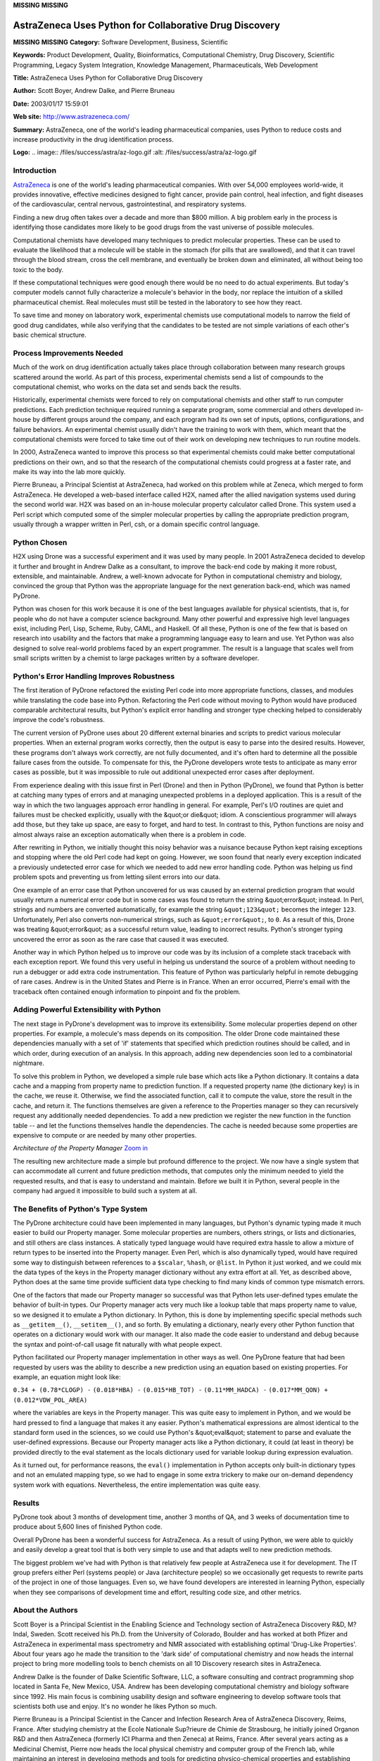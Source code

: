**MISSING**
**MISSING**

AstraZeneca Uses Python for Collaborative Drug Discovery
========================================================

**MISSING**
**MISSING**
**Category:**  Software Development, Business, Scientific

**Keywords:**  Product Development, Quality, Bioinformatics, Computational Chemistry, Drug Discovery, Scientific Programming, Legacy System Integration, Knowledge Management, Pharmaceuticals, Web Development

**Title:**  AstraZeneca Uses Python for Collaborative Drug Discovery

**Author:**   Scott Boyer, Andrew Dalke, and Pierre Bruneau

**Date:**   2003/01/17 15:59:01

**Web site:**  `http://www.astrazeneca.com/ <http://www.astrazeneca.com/>`_

**Summary:**  AstraZeneca, one of the world's leading pharmaceutical companies, uses Python to reduce costs and increase productivity in the drug identification process.

**Logo:**  .. image:: /files/success/astra/az-logo.gif    :alt: /files/success/astra/az-logo.gif

Introduction
------------

`AstraZeneca <http://www.astrazeneca.com/>`_ is one of the world's leading pharmaceutical companies.
With over 54,000 employees world-wide, it provides innovative,
effective medicines designed to fight cancer, provide pain control,
heal infection, and fight diseases of the cardiovascular, central
nervous, gastrointestinal, and respiratory systems.

Finding a new drug often takes over a decade and more than $800
million. A big problem early in the process is identifying those
candidates more likely to be good drugs from the vast universe of
possible molecules.

Computational chemists have developed many techniques to predict
molecular properties. These can be used to evaluate the likelihood that
a molecule will be stable in the stomach (for pills that are
swallowed), and that it can travel through the blood stream, cross the
cell membrane, and eventually be broken down and eliminated, all
without being too toxic to the body.

If these computational techniques were good enough there would be no
need to do actual experiments. But today's computer models cannot fully
characterize a molecule's behavior in the body, nor replace the
intuition of a skilled pharmaceutical chemist. Real molecules must
still be tested in the laboratory to see how they react.

To save time and money on laboratory work, experimental chemists use
computational models to narrow the field of good drug candidates, while
also verifying that the candidates to be tested are not simple
variations of each other's basic chemical structure.

Process Improvements Needed
---------------------------

Much of the work on drug identification actually takes place through
collaboration between many research groups scattered around the world.
As part of this process, experimental chemists send a list of compounds
to the computational chemist, who works on the data set and sends back
the results.

Historically, experimental chemists were forced to rely on
computational chemists and other staff to run computer predictions.
Each prediction technique required running a separate program, some
commercial and others developed in-house by different groups around the
company, and each program had its own set of inputs, options,
configurations, and failure behaviors. An experimental chemist usually
didn't have the training to work with them, which meant that the
computational chemists were forced to take time out of their work on
developing new techniques to run routine models.

In 2000, AstraZeneca wanted to improve this process so that experimental
chemists could make better computational predictions on their own, and
so that the research of the computational chemists could progress at a
faster rate, and make its way into the lab more quickly.

Pierre Bruneau, a Principal Scientist at AstraZeneca, had worked on this
problem while at Zeneca, which merged to form AstraZeneca. He developed a
web-based interface called H2X, named after the allied navigation systems used
during the second world war. H2X was based on an in-house molecular property
calculator called Drone. This system used a Perl script which computed some of
the simpler molecular properties by calling the appropriate prediction
program, usually through a wrapper written in Perl, csh, or a domain specific
control language.

Python Chosen
-------------

H2X using Drone was a successful experiment and it was used by many
people. In 2001 AstraZeneca decided to develop it further and brought
in Andrew Dalke as a consultant, to improve the back-end code by making
it more robust, extensible, and maintainable. Andrew, a well-known
advocate for Python in computational chemistry and biology, convinced
the group that Python was the appropriate language for the next
generation back-end, which was named PyDrone.

Python was chosen for this work because it is one of the best languages
available for physical scientists, that is, for people who do not have
a computer science background. Many other powerful and expressive high
level languages exist, including Perl, Lisp, Scheme, Ruby, CAML, and
Haskell. Of all these, Python is one of the few that is based on
research into usability and the factors that make a programming
language easy to learn and use. Yet Python was also designed to solve
real-world problems faced by an expert programmer. The result is a
language that scales well from small scripts written by a chemist to
large packages written by a software developer.

Python's Error Handling Improves Robustness
-------------------------------------------

The first iteration of PyDrone refactored the existing Perl code into
more appropriate functions, classes, and modules while translating the
code base into Python. Refactoring the Perl code without moving to
Python would have produced comparable architectural results, but
Python's explicit error handling and stronger type checking helped
to considerably improve the code's robustness.

The current version of PyDrone uses about 20 different external
binaries and scripts to predict various molecular properties. When an
external program works correctly, then the output is easy to parse into
the desired results. However, these programs don't always work
correctly, are not fully documented, and it's often hard to determine
all the possible failure cases from the outside. To compensate for
this, the PyDrone developers wrote tests to anticipate as many error
cases as possible, but it was impossible to rule out additional
unexpected error cases after deployment.

From experience dealing with this issue first in Perl (Drone) and then
in Python (PyDrone), we found that Python is better at catching many
types of errors and at managing unexpected problems in a deployed
application. This is a result of the way in which the two languages
approach error handling in general. For example, Perl's I/O routines
are quiet and failures must be checked explicitly, usually with the &quot;or
die&quot; idiom. A conscientious programmer will always add those, but they
take up space, are easy to forget, and hard to test. In contrast to
this, Python functions are noisy and almost always raise an exception
automatically when there is a problem in code.

After rewriting in Python, we initially thought this noisy behavior was
a nuisance because Python kept raising exceptions and stopping where the
old Perl code had kept on going. However, we soon found that nearly
every exception indicated a previously undetected error case for which
we needed to add new error handling code. Python was helping us find
problem spots and preventing us from letting silent errors into our
data.

One example of an error case that Python uncovered for us was caused by
an external prediction program that would usually return a numerical
error code but in some cases was found to return the string &quot;error&quot;
instead. In Perl, strings and numbers are converted automatically, for
example the string ``&quot;123&quot;`` becomes the integer ``123``. Unfortunately, Perl
also converts non-numerical strings, such as ``&quot;error&quot;``, to ``0``. As a result
of this, Drone was treating &quot;error&quot; as a successful return value,
leading to incorrect results. Python's stronger typing uncovered the
error as soon as the rare case that caused it was executed.

Another way in which Python helped us to improve our code was by its
inclusion of a complete stack traceback with each exception report. We
found this very useful in helping us understand the source of a problem
without needing to run a debugger or add extra code instrumentation.
This feature of Python was particularly helpful in remote debugging of
rare cases. Andrew is in the United States and Pierre is in France.
When an error occurred, Pierre's email with the traceback often
contained enough information to pinpoint and fix the problem.

Adding Powerful Extensibility with Python
-----------------------------------------

The next stage in PyDrone's development was to improve its
extensibility. Some molecular properties depend on other properties.
For example, a molecule's mass depends on its composition. The older
Drone code maintained these dependencies manually with a set of 'if'
statements that specified which prediction routines should be called,
and in which order, during execution of an analysis. In this approach,
adding new dependencies soon led to a combinatorial nightmare.

To solve this problem in Python, we developed a simple rule base which
acts like a Python dictionary. It contains a data cache and a mapping
from property name to prediction function. If a requested property name
(the dictionary key) is in the cache, we reuse it. Otherwise, we find
the associated function, call it to compute the value, store the result
in the cache, and return it. The functions themselves are given a
reference to the Properties manager so they can recursively request any
additionally needed dependencies. To add a new prediction we register
the new function in the function table -- and let the functions
themselves handle the dependencies. The cache is needed because some
properties are expensive to compute or are needed by many other
properties.

.. image:: /files/success/astra/property_manager_web.gif
   :alt: Architecture of the Property Manager

*Architecture of the Property Manager* `Zoom in 
</files/success/astra/property_manager.jpg>`_ 

The resulting new architecture made a simple but profound difference to
the project. We now have a single system that can accommodate all
current and future prediction methods, that computes only the minimum
needed to yield the requested results, and that is easy to understand
and maintain. Before we built it in Python, several people in the
company had argued it impossible to build such a system at all.

The Benefits of Python's Type System
------------------------------------

The PyDrone architecture could have been implemented in many languages,
but Python's dynamic typing made it much easier to build our Property
manager. Some molecular properties are numbers, others strings, or
lists and dictionaries, and still others are class instances. A
statically typed language would have required extra hassle to allow a
mixture of return types to be inserted into the Property manager. Even
Perl, which is also dynamically typed, would have required some way to
distinguish between references to a ``$scalar``, ``%hash``, or ``@list``. In Python
it just worked, and we could mix the data types of the keys in the
Property manager dictionary without any extra effort at all. Yet, as
described above, Python does at the same time provide sufficient data
type checking to find many kinds of common type mismatch errors.

One of the factors that made our Property manager so successful was
that Python lets user-defined types emulate the behavior of built-in
types. Our Property manager acts very much like a lookup table that
maps property name to value, so we designed it to emulate a Python
dictionary. In Python, this is done by implementing specific special
methods such as ``__getitem__()``, ``__setitem__()``, and so forth. By
emulating a dictionary, nearly every other Python function that
operates on a dictionary would work with our manager. It also made the
code easier to understand and debug because the syntax and
point-of-call usage fit naturally with what people expect.

Python facilitated our Property manager implementation in other ways as
well. One PyDrone feature that had been requested by users was the
ability to describe a new prediction using an equation based on
existing properties. For example, an equation might look like:

``0.34 + (0.78*CLOGP) -`` ``(0.018*HBA) -`` ``(0.015*HB_TOT) -``
``(0.11*MM_HADCA) -`` ``(0.017*MM_QON) +`` ``(0.012*VDW_POL_AREA)``

where the variables are keys in the Property manager. This was quite
easy to implement in Python, and we would be hard pressed to find a
language that makes it any easier. Python's mathematical expressions
are almost identical to the standard form used in the sciences, so we
could use Python's &quot;eval&quot; statement to parse and evaluate the
user-defined expressions. Because our Property manager acts like a
Python dictionary, it could (at least in theory) be provided directly
to the eval statement as the locals dictionary used for variable lookup
during expression evaluation.

As it turned out, for performance reasons, the ``eval()`` implementation in
Python accepts only built-in dictionary types and not an emulated
mapping type, so we had to engage in some extra trickery to make our
on-demand dependency system work with equations. Nevertheless, the
entire implementation was quite easy.

Results
-------

PyDrone took about 3 months of development time, another 3 months of
QA, and 3 weeks of documentation time to produce about 5,600 lines of
finished Python code.

Overall PyDrone has been a wonderful success for AstraZeneca. As a
result of using Python, we were able to quickly and easily develop a
great tool that is both very simple to use and that adapts well to new
prediction methods.

The biggest problem we've had with Python is that relatively few people
at AstraZeneca use it for development. The IT group prefers either Perl
(systems people) or Java (architecture people) so we occasionally get
requests to rewrite parts of the project in one of those languages.
Even so, we have found developers are interested in learning Python,
especially when they see comparisons of development time and effort,
resulting code size, and other metrics.

About the Authors
-----------------

Scott Boyer is a Principal Scientist in the Enabling Science and
Technology section of AstraZeneca Discovery R&D, M?lndal, Sweden. Scott
received his Ph.D. from the University of Colorado, Boulder and has
worked at both Pfizer and AstraZeneca in experimental mass spectrometry
and NMR associated with establishing optimal 'Drug-Like Properties'.
About four years ago he made the transition to the 'dark side' of
computational chemistry and now heads the internal project to bring
more modelling tools to bench chemists on all 10 Discovery research
sites in AstraZeneca.

Andrew Dalke is the founder of Dalke Scientific Software, LLC,
a software consulting and contract programming shop located
in Santa Fe, New Mexico, USA.  Andrew has been developing
computational chemistry and biology software since 1992.
His main focus is combining usability design and software
engineering to develop software tools that scientists both
use and enjoy.  It's no wonder he likes Python so much.

Pierre Bruneau is a Principal Scientist in the Cancer and Infection
Research Area of AstraZeneca Discovery, Reims, France. After studying
chemistry at the Ecole Nationale Sup?rieure de Chimie de Strasbourg, he
initially joined Organon R&D and then AstraZeneca (formerly ICI Pharma
and then Zeneca) at Reims, France. After several years acting as a
Medicinal Chemist, Pierre now heads the local physical chemistry and
computer group of the French lab, while maintaining an interest in
developing methods and tools for predicting physico-chemical properties
and establishing structure-activity relationships of potential drug
molecules.